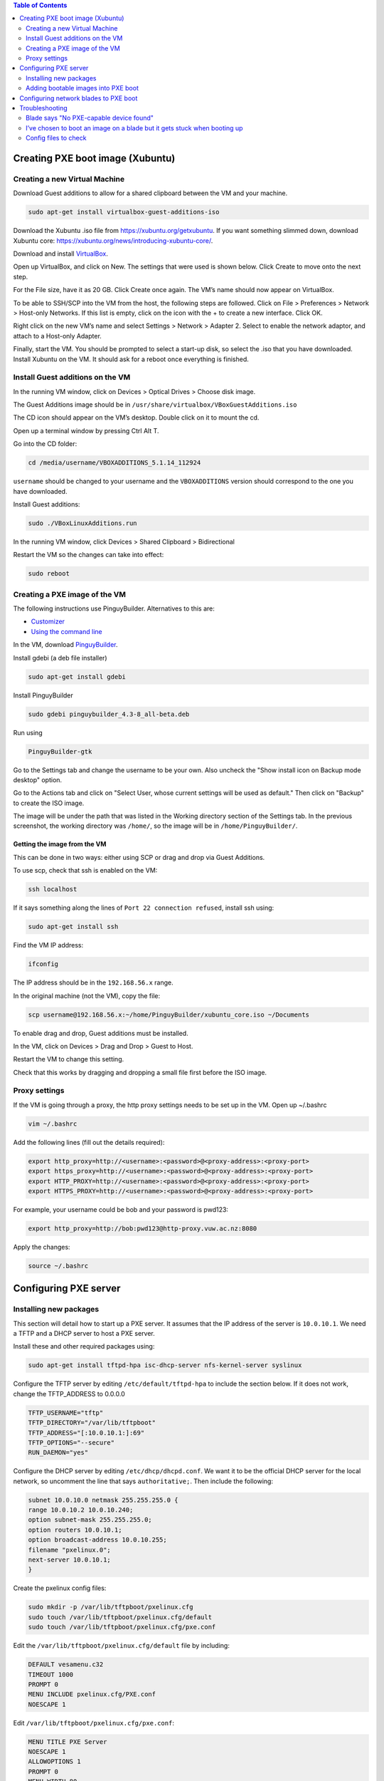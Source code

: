 .. contents:: Table of Contents
  :depth: 2
  
=================================
Creating PXE boot image (Xubuntu)
=================================

Creating a new Virtual Machine
-------------------------------
Download Guest additions to allow for a shared clipboard between the VM and your machine.

.. code:: bash

  sudo apt-get install virtualbox-guest-additions-iso

Download the Xubuntu .iso file from https://xubuntu.org/getxubuntu. If you want something slimmed down, download Xubuntu core: https://xubuntu.org/news/introducing-xubuntu-core/. 

Download and install `VirtualBox <https://www.virtualbox.org/wiki/Downloads>`_.

Open up VirtualBox, and click on New. 
The settings that were used is shown below. Click Create to move onto the next step.

.. image:: /docs/images/vm_1.png

For the File size, have it as 20 GB. Click Create once again. The VM’s name should now appear on VirtualBox.

.. image:: /docs/images/vm_2.png

To be able to SSH/SCP into the VM from the host, the following steps are followed. Click on File > Preferences > Network > Host-only Networks. If this list is empty, click on the icon with the + to create a new interface. Click OK. 

.. image:: /docs/images/vm_3.png

Right click on the new VM’s name and select Settings > Network > Adapter 2. Select to enable the network adaptor, and attach to a Host-only Adapter. 

.. image:: /docs/images/vm_4.png

Finally, start the VM. You should be prompted to select a start-up disk, so select the .iso that you have downloaded. Install Xubuntu on the VM. It should ask for a reboot once everything is finished. 

Install Guest additions on the VM
-----------------------------------
In the running VM window, click on Devices > Optical Drives > Choose disk image. 

.. image:: /docs/images/vm_5.png

The Guest Additions image should be in ``/usr/share/virtualbox/VBoxGuestAdditions.iso``

The CD icon should appear on the VM’s desktop. Double click on it to mount the cd. 

Open up a terminal window by pressing Ctrl Alt T.

Go into the CD folder: 

.. code:: bash

  cd /media/username/VBOXADDITIONS_5.1.14_112924

``username`` should be changed to your username and the ``VBOXADDITIONS`` version should correspond to the one you have downloaded.

Install Guest additions:

.. code:: bash

  sudo ./VBoxLinuxAdditions.run 

In the running VM window, click Devices > Shared Clipboard > Bidirectional

.. image:: /docs/images/vm_6.png

Restart the VM so the changes can take into effect:

.. code:: bash

  sudo reboot

Creating a PXE image of the VM
-------------------------------

The following instructions use PinguyBuilder. Alternatives to this are:

- `Customizer <https://github.com/kamilion/customizer>`_
- `Using the command line <https://help.ubuntu.com/community/LiveCDCustomization>`_

In the VM, download `PinguyBuilder <https://sourceforge.net/projects/pinguy-os/files/ISO_Builder/pinguybuilder_4.3-8_all-beta.deb/download>`_.

Install gdebi (a deb file installer)

.. code:: bash

  sudo apt-get install gdebi

Install PinguyBuilder

.. code:: bash

  sudo gdebi pinguybuilder_4.3-8_all-beta.deb

Run using

.. code:: bash

  PinguyBuilder-gtk

Go to the Settings tab and change the username to be your own. Also uncheck the "Show install icon on Backup mode desktop" option. 

.. image:: /docs/images/vm_7.png

Go to the Actions tab and click on "Select User, whose current settings will be used as default." Then click on "Backup" to create the ISO image.                                                                                                       

.. image:: /docs/images/vm_8.png

The image will be under the path that was listed in the Working directory section of the Settings tab. In the previous screenshot, the working directory was ``/home/``, so the image will be in ``/home/PinguyBuilder/``. 

Getting the image from the VM
^^^^^^^^^^^^^^^^^^^^^^^^^^^^^
This can be done in two ways: either using SCP or drag and drop via Guest Additions.

To use scp, check that ssh is enabled on the VM: 

.. code:: bash

  ssh localhost
If it says something along the lines of ``Port 22 connection refused``, install ssh using:

.. code:: bash

  sudo apt-get install ssh

Find the VM IP address:

.. code:: bash

  ifconfig

The IP address should be in the ``192.168.56.x`` range. 

In the original machine (not the VM), copy the file:

.. code:: bash

  scp username@192.168.56.x:~/home/PinguyBuilder/xubuntu_core.iso ~/Documents  


To enable drag and drop, Guest additions must be installed. 

In the VM, click on Devices > Drag and Drop > Guest to Host. 

Restart the VM to change this setting. 

Check that this works by dragging and dropping a small file first before the ISO image.

Proxy settings
--------------
If the VM is going through a proxy, the http proxy settings needs to be set up in the VM. 
Open up ~/.bashrc

.. code:: bash

  vim ~/.bashrc
Add the following lines (fill out the details required):

.. code:: bash

  export http_proxy=http://<username>:<password>@<proxy-address>:<proxy-port>
  export https_proxy=http://<username>:<password>@<proxy-address>:<proxy-port>
  export HTTP_PROXY=http://<username>:<password>@<proxy-address>:<proxy-port>
  export HTTPS_PROXY=http://<username>:<password>@<proxy-address>:<proxy-port>

For example, your username could be bob and your password is pwd123:

.. code:: bash

  export http_proxy=http://bob:pwd123@http-proxy.vuw.ac.nz:8080

Apply the changes:

.. code:: bash

  source ~/.bashrc

======================
Configuring PXE server
======================

Installing new packages
------------------------
This section will detail how to start up a PXE server. It assumes that the IP address of the server is ``10.0.10.1``. We need a TFTP and a DHCP server to host a PXE server. 

Install these and other required packages using: 

.. code:: bash

  sudo apt-get install tftpd-hpa isc-dhcp-server nfs-kernel-server syslinux

Configure the TFTP server by editing ``/etc/default/tftpd-hpa`` to include the section below. If it does not work, change the TFTP_ADDRESS to 0.0.0.0

.. code:: bash

  TFTP_USERNAME="tftp"
  TFTP_DIRECTORY="/var/lib/tftpboot"
  TFTP_ADDRESS="[:10.0.10.1:]:69"
  TFTP_OPTIONS="--secure"
  RUN_DAEMON="yes"

Configure the DHCP server by editing ``/etc/dhcp/dhcpd.conf``. We want it to be the official DHCP server for the local network, so uncomment the line that says ``authoritative;``. Then include the following:

.. code:: bash

  subnet 10.0.10.0 netmask 255.255.255.0 {
  range 10.0.10.2 10.0.10.240;
  option subnet-mask 255.255.255.0;
  option routers 10.0.10.1;
  option broadcast-address 10.0.10.255;
  filename "pxelinux.0";
  next-server 10.0.10.1;
  }

Create the pxelinux config files:

.. code:: bash

  sudo mkdir -p /var/lib/tftpboot/pxelinux.cfg
  sudo touch /var/lib/tftpboot/pxelinux.cfg/default
  sudo touch /var/lib/tftpboot/pxelinux.cfg/pxe.conf

Edit the ``/var/lib/tftpboot/pxelinux.cfg/default`` file by including:

.. code:: conf

  DEFAULT vesamenu.c32
  TIMEOUT 1000
  PROMPT 0
  MENU INCLUDE pxelinux.cfg/PXE.conf
  NOESCAPE 1
 
Edit ``/var/lib/tftpboot/pxelinux.cfg/pxe.conf``:

.. code:: conf

  MENU TITLE PXE Server
  NOESCAPE 1
  ALLOWOPTIONS 1
  PROMPT 0
  MENU WIDTH 80
  MENU ROWS 14
  MENU TABMSGROW 24
  MENU MARGIN 10
  MENU COLOR border 30;44 #ffffffff #00000000 std

Adding bootable images into PXE boot
------------------------------------
This section assumes that the .iso file was called xubuntu_pxe.iso. 
Make a directory for the ISO to mount to and copy the contents of the file to tftpboot.

.. code:: bash

  mkdir /tmp/xubuntu_hadoop
  sudo mount -o loop ~/xubuntu_hadoop.iso /tmp/xubuntu_hadoop
  sudo cp -r /tmp/xubuntu_hadoop /var/lib/tftpboot

Edit ``/var/lib/tftpboot/pxelinux.cfg/default`` to include:

.. code:: bash

  LABEL Xubuntu Hadoop
  MENU LABEL Xubuntu Hadoop
  kernel xubuntu_hadoop/casper/vmlinuz
  append boot=casper netboot=nfs nfsroot=10.0.10.1:/var/lib/tftpboot/xubuntu_hadoop/ initrd=xubuntu_hadoop/casper/initrd.gz
  ENDTEXT

Edit ``/etc/exports`` to include:

.. code:: bash

  /var/lib/tftpboot/xubuntu_hadoop *(ro,async,no_root_squash,no_subtree_check)

Change the file permissions:

.. code:: bash

  chmod 777 -R /var/lib/tftpboot/xubuntu_hadoop

Restart all the services. Alternatively, you can just reboot.

.. code:: bash

  sudo service tftpd-hpa restart
  sudo /etc/init.d/isc-dhcp-server restart
  sudo /etc/init.d/nfs-kernel-server restart

=======================================
Configuring network blades to PXE boot
=======================================
The blade servers that were used are Dell Poweredge 1955 blades. The instructions below are specifically for these blades.

- Reboot the blade
- Press F2 to go to the system setup menu
- Select the Integrated Devices menu item and press Enter
- Press the down arrow key to the Network Interface Controller menu items and press space until "Enabled with PXE" is selected. Only one interface enabled with PXE is needed.
- Save changes and exit
- Press F12 to PXE boot

===============
Troubleshooting
===============

Blade says "No PXE-capable device found"
---------------------------------------

You need to check three components: the blade interface, DHCP server, and switch controller. 
Check that at least one interface is enabled with PXE, this can be done in the "Configuring network blades to PXE boot" section. 

If it is still not working, check the server. Run tcpdump or wireshark to check that you are getting DHCP requests from the blades and DHCP replies from the server. If there is no reply, start up the DHCP server with ``sudo /etc/init.d/isc-dhcp-server start``. 

If the blade and the server are connected through an OpenFlow switch, check that a controller is running and forwarding traffic between the two. 

I’ve chosen to boot an image on a blade but it gets stuck when booting up
-------------------------------------------------------------------------
In my case, it got stuck on:

.. code:: bash

  [7.24765] IPv6:ADDRCONF(NETDEV_CHANGE): eth0: link becomes ready
  [198.122] random nonblocking pool is initialized

So I had to modify the ``/var/lib/tftpboot/pxelinux.cfg/default`` file. I had to add ``IPAPPEND 2`` under my image config, so it looks like:

.. code:: bash

  LABEL Xubuntu Cluster
  MENU LABEL Xubuntu Cluster
  kernel xubuntu_cluster/casper/vmlinuz
  append boot=casper netboot=nfs nfsroot=10.0.10.1:/var/lib/tftpboot/xubuntu_cluster/ initrd=xubuntu_cluster/casper/initrd.gz
  IPAPPEND 2
  ENDTEXT

Config files to check
---------------------

- ``/etc/exports``
- ``/var/lib/tftpboot/pxelinux.cfg/default``
- ``/etc/dhcp/dhcpd.conf``

Check that the paths you put in the default config file actually match the file locations in ``/var/lib/tftpboot``
